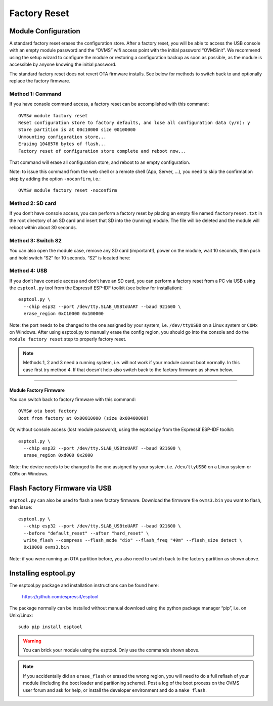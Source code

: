 =============
Factory Reset
=============

--------------------
Module Configuration
--------------------

A standard factory reset erases the configuration store. After a factory reset, you will be able to 
access the USB console with an empty module password and the “OVMS” wifi access point with the 
initial password “OVMSinit”. We recommend using the setup wizard to configure the module or 
restoring a configuration backup as soon as possible, as the module is accessible by anyone knowing 
the initial password.

The standard factory reset does not revert OTA firmware installs. See below for methods to switch 
back to and optionally replace the factory firmware.

^^^^^^^^^^^^^^^^^
Method 1: Command
^^^^^^^^^^^^^^^^^

If you have console command access, a factory reset can be accomplished with this command::

  OVMS# module factory reset
  Reset configuration store to factory defaults, and lose all configuration data (y/n): y
  Store partition is at 00c10000 size 00100000
  Unmounting configuration store...
  Erasing 1048576 bytes of flash...
  Factory reset of configuration store complete and reboot now...

That command will erase all configuration store, and reboot to an empty configuration.

Note: to issue this command from the web shell or a remote shell (App, Server, …), you need 
to skip the confirmation step by adding the option ``-noconfirm``, i.e.::

  OVMS# module factory reset -noconfirm

^^^^^^^^^^^^^^^^^
Method 2: SD card
^^^^^^^^^^^^^^^^^

If you don’t have console access, you can perform a factory reset by placing an empty file named 
``factoryreset.txt`` in the root directory of an SD card and insert that SD into the (running) 
module. The file will be deleted and the module will reboot within about 30 seconds.

^^^^^^^^^^^^^^^^^^^
Method 3: Switch S2
^^^^^^^^^^^^^^^^^^^

You can also open the module case, remove any SD card (important!), power on the module, wait 10 
seconds, then push and hold switch “S2” for 10 seconds. “S2” is located here:

.. image:: factoryreset.png

^^^^^^^^^^^^^
Method 4: USB
^^^^^^^^^^^^^

If you don’t have console access and don’t have an SD card, you can perform a factory reset from a 
PC via USB using the ``esptool.py`` tool from the Espressif ESP-IDF toolkit (see below for 
installation)::

  esptool.py \
    --chip esp32 --port /dev/tty.SLAB_USBtoUART --baud 921600 \
    erase_region 0xC10000 0x100000

Note: the port needs to be changed to the one assigned by your system, i.e. ``/dev/ttyUSB0`` on a 
Linux system or ``COMx`` on Windows. After using esptool.py to manually erase the config region, 
you should go into the console and do the ``module factory reset`` step to properly factory reset.

.. note:: Methods 1, 2 and 3 need a running system, i.e. will not work if your module cannot 
  boot normally. In this case first try method 4. If that doesn't help also switch back to the 
  factory firmware as shown below.


-----------------------
Module Factory Firmware
-----------------------

You can switch back to factory firmware with this command::

  OVMS# ota boot factory
  Boot from factory at 0x00010000 (size 0x00400000)

Or, without console access (lost module password), using the esptool.py from the Espressif ESP-IDF 
toolkit::

  esptool.py \
    --chip esp32 --port /dev/tty.SLAB_USBtoUART --baud 921600 \
    erase_region 0xd000 0x2000

Note: the device needs to be changed to the one assigned by your system, i.e. ``/dev/ttyUSB0`` on a 
Linux system or ``COMx`` on Windows.


------------------------------
Flash Factory Firmware via USB
------------------------------

``esptool.py`` can also be used to flash a new factory firmware. Download the firmware file 
``ovms3.bin`` you want to flash, then issue::

  esptool.py \
    --chip esp32 --port /dev/tty.SLAB_USBtoUART --baud 921600 \
    --before "default_reset" --after "hard_reset" \
    write_flash --compress --flash_mode "dio" --flash_freq "40m" --flash_size detect \
    0x10000 ovms3.bin

Note: if you were running an OTA partition before, you also need to switch back to the factory 
partition as shown above.


---------------------
Installing esptool.py
---------------------

The esptool.py package and installation instructions can be found here:

	https://github.com/espressif/esptool

The package normally can be installed without manual download using the python package manager 
“pip”, i.e. on Unix/Linux::

  sudo pip install esptool

.. warning:: You can brick your module using the esptool. Only use the commands shown above.

.. note:: If you accidentally did an ``erase_flash`` or erased the wrong region, you will need to 
  do a full reflash of your module (including the boot loader and paritioning scheme). Post a log 
  of the boot process on the OVMS user forum and ask for help, or install the developer environment 
  and do a ``make flash``.

